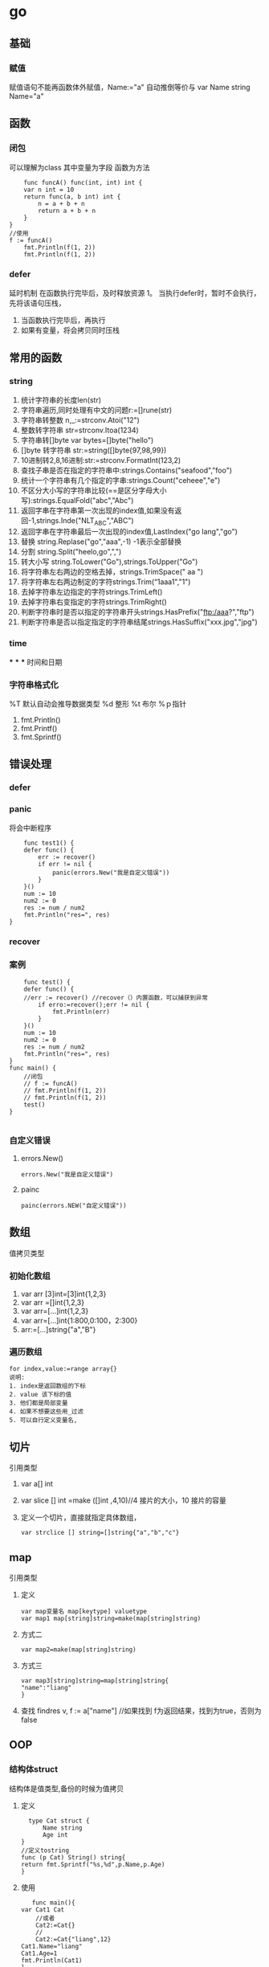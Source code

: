 * go
** 基础

*** 赋值
    赋值语句不能再函数体外赋值，Name:="a" 自动推倒等价与 var Name string Name="a"
** 函数
*** 闭包
    可以理解为class
    其中变量为字段
    函数为方法
    #+BEGIN_SRC
    func funcA() func(int, int) int {
	var n int = 10
	return func(a, b int) int {
		n = a + b + n
		return a + b + n
	}
}
//使用
f := funcA()
	fmt.Println(f(1, 2))
	fmt.Println(f(1, 2))
    #+END_SRC
*** defer
    延时机制
    在函数执行完毕后，及时释放资源
    1。 当执行defer时，暂时不会执行，先将该语句压栈，
    1. 当函数执行完毕后，再执行
    2. 如果有变量，将会拷贝同时压栈
** 常用的函数
*** string
    1. 统计字符串的长度len(str)
    2. 字符串遍历,同时处理有中文的问题r:=[]rune(str)
    3. 字符串转整数 n,_:=strconv.Atoi("12")
    4. 整数转字符串 str=strconv.Itoa(1234)
    5. 字符串转[]byte var bytes=[]byte("hello")
    6. []byte 转字符串 str:=string([]byte{97,98,99})
    7. 10进制转2,8,16进制:str:=strconv.FormatInt(123,2)
    8. 查找子串是否在指定的字符串中:strings.Contains("seafood","foo")
    9. 统计一个字符串有几个指定的字串:strings.Count("ceheee","e")
    10. 不区分大小写的字符串比较(==是区分字母大小写):strings.EqualFold("abc","Abc")
    11. 返回字串在字符串第一次出现的index值,如果没有返回-1,strings.Inde("NLT_ABC","ABC")
    12. 返回字串在字符串最后一次出现的index值,LastIndex("go lang","go")
    13. 替换 string.Replase("go","aaa",-1) -1表示全部替换
    14. 分割 string.Split("heelo,go",",")
    15. 转大小写 string.ToLower("Go"),strings.ToUpper("Go")
    16. 将字符串左右两边的空格去掉，strings.TrimSpace(" aa ")
    17. 将字符串左右两边制定的字符strings.Trim(“1aaa1","1")
    18. 去掉字符串左边指定的字符strings.TrimLeft()
    19. 去掉字符串右变指定的字符strings.TrimRight()
    20. 判断字符串时是否以指定的字符串开头strings.HasPrefix("ftp:/aaa?","ftp")
    21. 判断字符串是否以指定指定的字符串结尾strings.HasSuffix("xxx.jpg","jpg")
*** time
***
***
***
    时间和日期
*** 字符串格式化
    %T 默认自动会推导数据类型
    %d 整形
    %t 布尔
    %ｐ指针
    1. fmt.Println()
    2. fmt.Printf()
    3. fmt.Sprintf()
** 错误处理
*** defer
*** panic
    将会中断程序
    #+BEGIN_SRC
    func test1() {
	defer func() {
		err := recover()
		if err != nil {
			panic(errors.New("我是自定义错误"))
		}
	}()
	num := 10
	num2 := 0
	res := num / num2
	fmt.Println("res=", res)
}
    #+END_SRC
*** recover
*** 案例
    #+BEGIN_SRC
    func test() {
	defer func() {
	//err := recover() //recover（）内置函数，可以捕获到异常
		if erro:=recover();err != nil {
			fmt.Println(err)
		}
	}()
	num := 10
	num2 := 0
	res := num / num2
	fmt.Println("res=", res)
}
func main() {
	//闭包
	// f := funcA()
	// fmt.Println(f(1, 2))
	// fmt.Println(f(1, 2))
	test()
}

    #+END_SRC
*** 自定义错误
**** errors.New()
     #+BEGIN_SRC
     errors.New("我是自定义错误")
     #+END_SRC
**** painc
     #+BEGIN_SRC
     painc(errors.NEW("自定义错误"))
     #+END_SRC
** 数组
   值拷贝类型
*** 初始化数组
    1. var arr [3]int=[3]int{1,2,3}
    2. var arr =[]int{1,2,3}
    3. var arr=[...]int{1,2,3}
    4. var arr=[...]int{1:800,0:100，2:300}
    5. arr:=[...]string{"a","B"}
*** 遍历数组
    #+BEGIN_SRC
    for index,value:=range array{}
    说明:
    1. index是返回数组的下标
    2. value 该下标的值
    3. 他们都是局部变量
    4. 如果不想要这些用_过滤
    5. 可以自行定义变量名,
    #+END_SRC
** 切片
   引用类型
   1. var a[] int
   2. var slice [] int =make ([]int ,4,10)//4 接片的大小，10 接片的容量
   3. 定义一个切片，直接就指定具体数组，
      #+BEGIN_SRC
      var strclice [] string=[]string{"a","b","c"}
      #+END_SRC
** map
   引用类型
   1. 定义
       #+BEGIN_SRC
   var map变量名 map[keytype] valuetype
   var map1 map[string]string=make(map[string]string)
   #+END_SRC
   2. 方式二
      #+BEGIN_SRC
      var map2=make(map[string]string)
      #+END_SRC
   3. 方式三
      #+BEGIN_SRC
      var map3[string]string=map[string]string{
      "name":"liang"
      }
      #+END_SRC
   4. 查找
      findres
      v, f := a["name"] //如果找到 f为返回结果，找到为true，否则为false
** OOP
*** 结构体struct
    结构体是值类型,备份的时候为值拷贝
    1. 定义
       #+BEGIN_SRC
       type Cat struct {
           Name string
           Age int
     }
     //定义tostring
     func (p Cat) String() string{
     return fmt.Sprintf("%s,%d",p.Name,p.Age)
     }
       #+END_SRC
    2. 使用
       #+BEGIN_SRC
       func main(){
	var Cat1 Cat
        //或者
        Cat2:=Cat{}
        //
        Cat2:=Cat{"liang",12}
	Cat1.Name="liang"
	Cat1.Age=1
	fmt.Println(Cat1)
	}
       #+END_SRC
    3. 创建结构提的方式
       1. var p *Person=new (Person)
          （×p).Name="liang"
          p.Name="liang""
       2. var p *Person=&Person{}
*** 方法
    1. 定义
       #+BEGIN_SRC
       func (a A)test() ) 表示A结构体有一方法，方法名为test
       #+END_SRC

*** 工厂模式
     相当与java中的构造函数功能
*** 封装
*** 继承
    1. 匿名结构体来实现
       #+BEGIN_SRC
     type Person struct{
     Name string
     Age int

}
type Student struct{
     Person
     Id int

}
func (p Person) Speak(){
     fmt.Println(p.Name,"诞生了")
}

func main(){
     stu:=Student{}
     stu.Person.Name="liang"
     stu.Id=1
     fmt.Println(stu)


}
    #+END_SRC

    2. 匿名字段

       #+BEGIN_SRC
    type Person struct{
     int
    }
    #+END_SRC
*** 接口(Interface)
      #+BEGIN_SRC
      package main
import "fmt"
//定义接口
type Usb interface{
     Start()
     Stop()
}
//接口实现
type Phone struct{
}
func (p Phone) Start(){
     fmt.Println("手机开始工作。。。。")
}
func (p Phone) Stop(){
     fmt.Println("手机停止工作。。。。")
}
type Computer struct{
}
func (c Computer) Working(usb Usb){
     usb.Start()
     usb.Stop()
}
func main(){
     c:=Computer{}
     p:=Phone{}
     c.Working(p)
}
      #+END_SRC
**** 接口案例
     #+BEGIN_SRC

     #+END_SRC
**** 接口实例
     #+BEGIN_SRC

package main

import (
	"fmt"
	"math/rand"
	"sort"
)

type Person struct {
	Age  int
	Name string
}

//声明结构体切片
type PSlice []Person

//实现Ｓort接口
func (ps PSlice) Len() int {
	return len(ps)
}
func (ps PSlice) Less(i, j int) bool {
	return ps[i].Age < ps[j].Age
}
func (ps PSlice) Swap(i, j int) {
	ps[i], ps[j] = ps[j], ps[i]
}

func main() {
	var ps PSlice
	for i := 0; i < 4; i++ {
		p := Person{}
		p.Name = fmt.Sprintf("name%d", rand.Intn(10))
		p.Age = rand.Intn(10)
		ps = append(ps, p)
	}
	sort.Sort(ps)
	fmt.Println(ps)
}

import (
	"fmt"
	"math/rand"
	"sort"
)

type Person struct {
	Age  int
	Name string
}

//声明结构体切片
type PSlice []Person

//实现Ｓort接口
func (ps PSlice) Len() int {
	return len(ps)
}
func (ps PSlice) Less(i, j int) bool {
	return ps[i].Age < ps[j].Age
}
func (ps PSlice) Swap(i, j int) {
	ps[i], ps[j] = ps[j], ps[i]
}

func main() {
	var ps PSlice
	for i := 0; i < 4; i++ {
		p := Person{}
		p.Name = fmt.Sprintf("name%d", rand.Intn(10))
		p.Age = rand.Intn(10)
		ps = append(ps, p)
	}
	sort.Sort(ps)
	fmt.Println(ps)
}
     #+END_SRC
*** 多态
** 文件
*** OS
    1. FILE
       #+begin_src
func main() {
	file, err := os.Open("/home/bhblinux/1.txt")
	if err != nil {
		fmt.Println(err)
	}
	fmt.Println(file)

	err = file.Close()
	if err != nil {
		fmt.Println(err)
	}

}
       #+end_src
    2. EOF
       文件的结尾
       #+begin_src package main

import (
	"bufio"
	"fmt"
	"io"
	"os"
)

func main() {
	file, err := os.Open("/home/bhblinux/1.txt")
	if err != nil {
		fmt.Println(err)
	}
	buf := bufio.NewReader(file)
	for {
		line, _, err := buf.ReadLine()
		if err == io.EOF {
			break
		}
		fmt.Println(string(line))
	}
	//当函数退出时，要及时关闭
	defer file.Close()
}


       #+end_src
    3. 读文件二
       #+begin_src
package main

import (
	"fmt"
	"io/ioutil"
)

func main() {
	filename := "/home/bhblinux/1.txt"
	content, _ := ioutil.ReadFile(filename)
//该方式不需要手动关闭文件，适用于小文件
	fmt.Println(string(content))

}

       #+end_src
    4. 写文件
       #+begin_src
package main
import (
	"bufio"
	"fmt"
	"os"
)

func main() {
	filepath := "/home/bhblinux/2.txt"
	file, err := os.OpenFile(filepath, os.O_RDWR|os.O_CREATE, 0666)
	if err != nil {
		fmt.Println(err)
		return
	}
	defer file.Close()
	str := "hello go\n"
	buf := bufio.NewWriter(file)
	for i := 0; i < 5; i++ {
		buf.WriteString(str)
	}
	buf.Flush()
}
       #+end_src
*** BUFIO
*** flag
    1. StringVar
       1. 接受用户的命令行中的输入
       2. 指定的参数 u -u的意思
       3. 默认值
       4. 用户名，默认为空，说明
    2. Parse
       注册解析
    3. JSON
*** testing
   测试框架
   1. go test
     #+begin_src go
 package main
import (
	"fmt"
	"testing"
)
func TestAdd(t *testing.T) {
	res := Add(10)
	if res != 33 {
		t.Fatalf("%v", res)
	}
	fmt.Println("计算正确")
	t.Logf("执行正确")
}


      #+end_src
** goroutine(携程)
    #+begin_src
package main
import ("fmt"
"time")
func hello(){
     for i:=0;i<10;i++{
         fmt.Println("hello hello ....")
         time.Sleep(time.Second)
     }
}
func main(){
     go hello()
     for i :=0;i<10;i++{
     fmt.Println("main")
         time.Sleep(time.Second)
     }

}
    #+end_src
** 并发
   1. 测试程序是否存在资源竞争问题，
      #+begin_src go
      go build -race *.go 可以测试出程序是否存在资源竞争问题

      #+end_src
** channel
**** 锁（lock)
     sync 包
     #+begin_src go
     lock.Lock()
     ...代码
     lock.Unlock()
     互斥锁
     lock sync.Mutex 定义


     #+end_src
**** 定义
     #+begin_src go
     var 变量 chan 数据类型
     var intChan chan int(intchan 用于放int数据)
     channel 是引用数据类型
     channel 必须初始化才能写入数据，需要make
     管道是有类型的，
     #+end_src
**** 操作
     #+begin_src go
     var intChan chan int
     intChan=make(chan int ,3)
     //往管道写入数据
     intChan <- 10
     num:=211
     incChan <- num

     #+end_src
**** 关闭
     关闭管道,不可以在写入,可以读取数据
     #+begin_src go
     close(intChan)
     #+end_src
**** 遍历
     支持for-range
     1. 在遍历时,如果channel没有关闭,则会出现deadlock错误
     2. 在遍历时,如果channel已经关闭,则会正常遍历数据,遍历完后,就会退出遍历
**** 错无处理
     1. defer+recover
        #+begin_src go
           defer func(){
                //捕获异常
          if err:=recover(); err!=nil{
	fmt.Println("异常")


          }

                        }}

        #+end_src
** 反射
   1. 包
      reflect
   2. 转换
      1. interface()转成reflect.Value
         #+begin_src 
        rVal:=reflect.ValueOf(b) 
         #+end_src
      2. reflect.Value转interface{}
         #+begin_src 
        iVal:=rVal.interface{} 
         #+end_src
      3. interface{}转原来的变量
         #+begin_src 
        val:=iVal.(Stu) 
         #+end_src
      4. Kind
         reflect.Value.Kind 获取变量的类别，返回一个常量
         type是类型，Kind是类别，
         int Type是int Kind是int
         var stu Student stu的Type是包名.Student,Kind是struct
      5. Elem
         rVal.Elem()可以先将指针取出来之后在赋值
         #+begin_src go
func reflect01(b interface{}) {
	//通过反射获取value
	rVal := reflect.ValueOf(b)
	//查看rVal的Kind
	fmt.Printf("rVal kind=%v\n", rVal.Kind())
	rVal.Elem().SetInt(20)
}

func main() {
	var num int = 10
	reflect01(&num)
	fmt.Println(num)

}


         #+end_src
** 网络编程
   net
   

